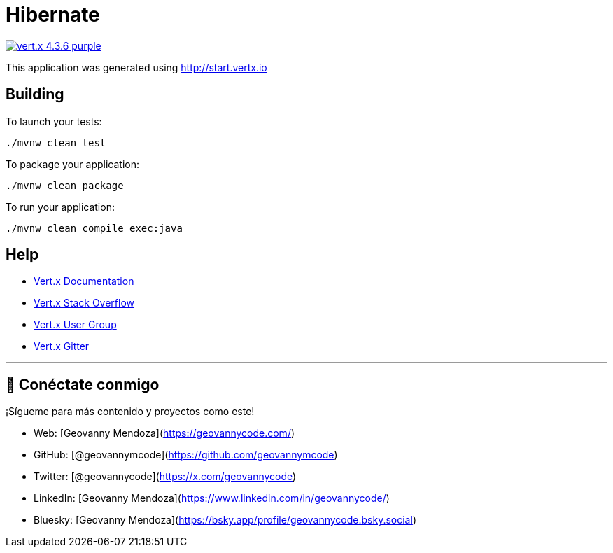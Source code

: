 = Hibernate

image:https://img.shields.io/badge/vert.x-4.3.6-purple.svg[link="https://vertx.io"]

This application was generated using http://start.vertx.io

== Building

To launch your tests:
```
./mvnw clean test
```

To package your application:
```
./mvnw clean package
```

To run your application:
```
./mvnw clean compile exec:java
```

== Help

* https://vertx.io/docs/[Vert.x Documentation]
* https://stackoverflow.com/questions/tagged/vert.x?sort=newest&pageSize=15[Vert.x Stack Overflow]
* https://groups.google.com/forum/?fromgroups#!forum/vertx[Vert.x User Group]
* https://gitter.im/eclipse-vertx/vertx-users[Vert.x Gitter]

---

## 🌟 Conéctate conmigo
¡Sígueme para más contenido y proyectos como este!

- Web: [Geovanny Mendoza](https://geovannycode.com/)
- GitHub: [@geovannymcode](https://github.com/geovannymcode)
- Twitter: [@geovannycode](https://x.com/geovannycode)
- LinkedIn: [Geovanny Mendoza](https://www.linkedin.com/in/geovannycode/)
- Bluesky: [Geovanny Mendoza](https://bsky.app/profile/geovannycode.bsky.social)
